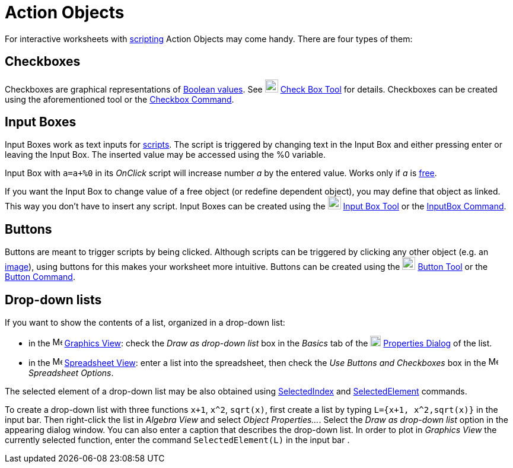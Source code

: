 = Action Objects

For interactive worksheets with xref:/Scripting.adoc[scripting] Action Objects may come handy. There are four types of
them:

== Checkboxes

Checkboxes are graphical representations of xref:/Boolean_values.adoc[Boolean values]. See
image:22px-Mode_showcheckbox.svg.png[Mode showcheckbox.svg,width=22,height=22] xref:/tools/Check_Box.adoc[Check Box
Tool] for details. Checkboxes can be created using the aforementioned tool or the xref:/commands/Checkbox.adoc[Checkbox
Command].

== Input Boxes

Input Boxes work as text inputs for xref:/Scripting.adoc[scripts]. The script is triggered by changing text in the Input
Box and either pressing enter or leaving the Input Box. The inserted value may be accessed using the %0 variable.

[EXAMPLE]
====

Input Box with `++a=a+%0++` in its _OnClick_ script will increase number _a_ by the entered value. Works only if _a_ is
xref:/Free_Dependent_and_Auxiliary_Objects.adoc[free].

====

If you want the Input Box to change value of a free object (or redefine dependent object), you may define that object as
linked. This way you don't have to insert any script. Input Boxes can be created using the
image:22px-Mode_textfieldaction.svg.png[Mode textfieldaction.svg,width=22,height=22] xref:/tools/Input_Box.adoc[Input
Box Tool] or the xref:/commands/InputBox.adoc[InputBox Command].

== Buttons

Buttons are meant to trigger scripts by being clicked. Although scripts can be triggered by clicking any other object
(e.g. an xref:/tools/Image.adoc[image]), using buttons for this makes your worksheet more intuitive. Buttons can be
created using the image:22px-Mode_buttonaction.svg.png[Mode buttonaction.svg,width=22,height=22]
xref:/tools/Button.adoc[Button Tool] or the xref:/commands/Button.adoc[Button Command].

== Drop-down lists

If you want to show the contents of a list, organized in a drop-down list:

* in the image:16px-Menu_view_graphics.svg.png[Menu view graphics.svg,width=16,height=16]
xref:/Graphics_View.adoc[Graphics View]: check the _Draw as drop-down list_ box in the _Basics_ tab of the
image:18px-Menu-options.svg.png[Menu-options.svg,width=18,height=18] xref:/Properties_Dialog.adoc[Properties Dialog] of
the list.
* in the image:16px-Menu_view_spreadsheet.svg.png[Menu view spreadsheet.svg,width=16,height=16]
xref:/Spreadsheet_View.adoc[Spreadsheet View]: enter a list into the spreadsheet, then check the _Use Buttons and
Checkboxes_ box in the image:16px-Menu_view_spreadsheet.svg.png[Menu view spreadsheet.svg,width=16,height=16]
_Spreadsheet Options_.

The selected element of a drop-down list may be also obtained using xref:/commands/SelectedIndex.adoc[SelectedIndex] and
xref:/commands/SelectedElement.adoc[SelectedElement] commands.

[EXAMPLE]
====

To create a drop-down list with three functions `++x+1++`, `++x^2++`, `++sqrt(x)++`, first create a list by typing
`++L={x+1, x^2,sqrt(x)}++` in the input bar. Then right-click the list in _Algebra View_ and select _Object
Properties..._. Select the _Draw as drop-down list_ option in the appearing dialog window. You can also enter a caption
that describes the drop-down list. In order to plot in _Graphics View_ the currently selected function, enter the
command `++SelectedElement(L)++` in the input bar .

====
